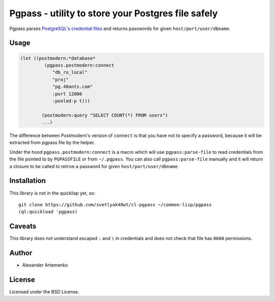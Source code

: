 =====================================================
 Pgpass - utility to store your Postgres file safely
=====================================================

Pgpass parses
`PostgreSQL's credential files <https://www.postgresql.org/docs/9.4/static/libpq-pgpass.html>`_
and returns passwords for given ``host/port/user/dbname``.


Usage
=====

.. code-block:: lisp

   (let ((postmodern:*database*
            (pgpass.postmodern:connect
               "db_ro_local"
               "proj"
               "pg.40ants.com"
               :port 12000
               :pooled-p t)))
               
           (postmodern:query "SELECT COUNT(*) FROM users")
           ...)

The difference between Postmodern's version of ``connect`` is that
you have not to specify a password, because it will be extracted
from pgpass file by the helper.

Under the hood ``pgpass.postmodern:connect`` is a macro which will use
``pgpass:parse-file`` to read credentials from the file pointed to by
``PGPASSFILE`` or from ``~/.pgpass``. You can also call ``pgpass:parse-file``
manually and it will return a closure to be called to retrive a password
for given ``host/port/user/dbname``.


Installation
============


This library is not in the quicklisp yet, so::

  git clone https://github.com/svetlyak40wt/cl-pgpass ~/common-lisp/pgpass
  (ql:quickload 'pgpass)


Caveats
=======

This library does not understand escaped ``:`` and ``\`` in credentials and
does not check that file has ``0600`` permissions.


Author
======

* Alexander Artemenko

License
=======

Licensed under the BSD License.
